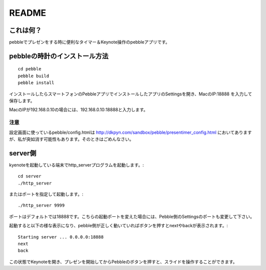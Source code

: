 ======
README
======

これは何？
==========
pebbleでプレゼンをする時に便利なタイマー＆Keynote操作のpebbleアプリです。


pebbleの時計のインストール方法
==============================
::

    cd pebble
    pebble build
    pebble install


インストールしたらスマートフォンのPebbleアプリでインストールしたアプリのSettingsを開き、MacのIP:18888 を入力して保存します。

MacのIPが192.168.0.10の場合には、192.168.0.10:18888と入力します。

注意
----
設定画面に使っているpebble/config.htmlは http://dkpyn.com/sandbox/pebble/presentimer_config.html においてありますが、私が突如消す可能性もあります。そのときはごめんなさい。


server側
========
kyenoteを起動している端末でhttp_serverプログラムを起動します。::

    cd server
    ./http_server

またはポートを指定して起動します。::

    ./http_server 9999

ポートはデフォルトでは18888です。こちらの起動ポートを変えた場合には、Pebble側のSettingsのポートも変更して下さい。

起動すると以下の様な表示になり、pebble側が正しく動いていればボタンを押すとnextやbackが表示されます。::
    
    Starting server ... 0.0.0.0:18888
    next
    back


この状態でKeynoteを開き、プレゼンを開始してからPebbleのボタンを押すと、スライドを操作することができます。


